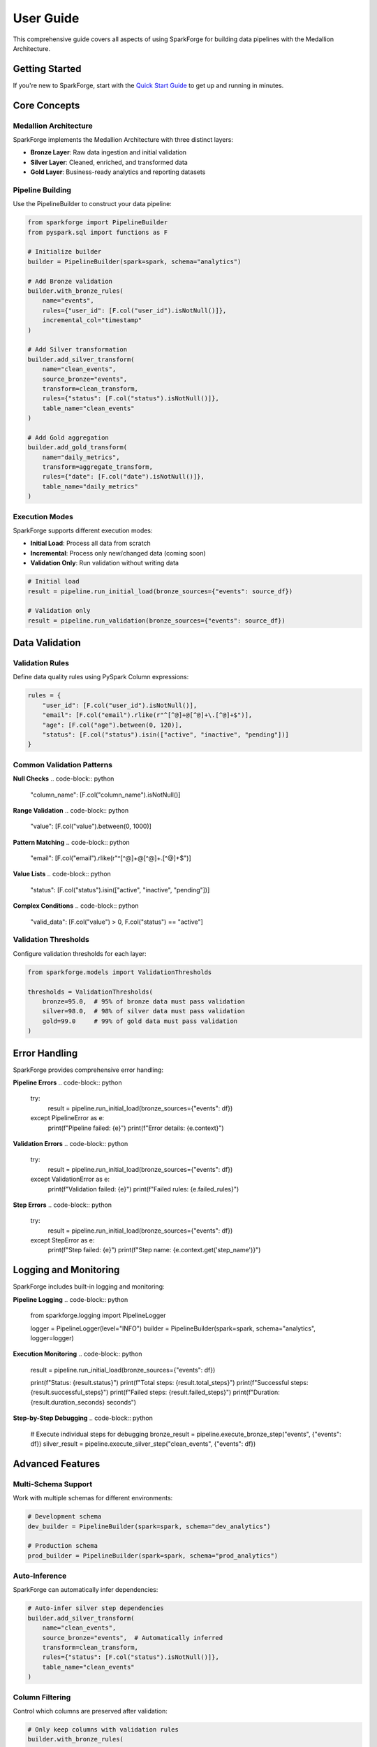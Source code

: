 User Guide
==========

This comprehensive guide covers all aspects of using SparkForge for building data pipelines with the Medallion Architecture.

Getting Started
---------------

If you're new to SparkForge, start with the `Quick Start Guide <quick_start_5_min.html>`_ to get up and running in minutes.

Core Concepts
-------------

Medallion Architecture
~~~~~~~~~~~~~~~~~~~~~~

SparkForge implements the Medallion Architecture with three distinct layers:

- **Bronze Layer**: Raw data ingestion and initial validation
- **Silver Layer**: Cleaned, enriched, and transformed data
- **Gold Layer**: Business-ready analytics and reporting datasets

Pipeline Building
~~~~~~~~~~~~~~~~~

Use the PipelineBuilder to construct your data pipeline:

.. code-block:: python

   from sparkforge import PipelineBuilder
   from pyspark.sql import functions as F

   # Initialize builder
   builder = PipelineBuilder(spark=spark, schema="analytics")

   # Add Bronze validation
   builder.with_bronze_rules(
       name="events",
       rules={"user_id": [F.col("user_id").isNotNull()]},
       incremental_col="timestamp"
   )

   # Add Silver transformation
   builder.add_silver_transform(
       name="clean_events",
       source_bronze="events",
       transform=clean_transform,
       rules={"status": [F.col("status").isNotNull()]},
       table_name="clean_events"
   )

   # Add Gold aggregation
   builder.add_gold_transform(
       name="daily_metrics",
       transform=aggregate_transform,
       rules={"date": [F.col("date").isNotNull()]},
       table_name="daily_metrics"
   )

Execution Modes
~~~~~~~~~~~~~~~

SparkForge supports different execution modes:

- **Initial Load**: Process all data from scratch
- **Incremental**: Process only new/changed data (coming soon)
- **Validation Only**: Run validation without writing data

.. code-block:: python

   # Initial load
   result = pipeline.run_initial_load(bronze_sources={"events": source_df})

   # Validation only
   result = pipeline.run_validation(bronze_sources={"events": source_df})

Data Validation
---------------

Validation Rules
~~~~~~~~~~~~~~~~

Define data quality rules using PySpark Column expressions:

.. code-block:: python

   rules = {
       "user_id": [F.col("user_id").isNotNull()],
       "email": [F.col("email").rlike(r"^[^@]+@[^@]+\.[^@]+$")],
       "age": [F.col("age").between(0, 120)],
       "status": [F.col("status").isin(["active", "inactive", "pending"])]
   }

Common Validation Patterns
~~~~~~~~~~~~~~~~~~~~~~~~~~

**Null Checks**
.. code-block:: python

   "column_name": [F.col("column_name").isNotNull()]

**Range Validation**
.. code-block:: python

   "value": [F.col("value").between(0, 1000)]

**Pattern Matching**
.. code-block:: python

   "email": [F.col("email").rlike(r"^[^@]+@[^@]+\.[^@]+$")]

**Value Lists**
.. code-block:: python

   "status": [F.col("status").isin(["active", "inactive", "pending"])]

**Complex Conditions**
.. code-block:: python

   "valid_data": [F.col("value") > 0, F.col("status") == "active"]

Validation Thresholds
~~~~~~~~~~~~~~~~~~~~~

Configure validation thresholds for each layer:

.. code-block:: python

   from sparkforge.models import ValidationThresholds

   thresholds = ValidationThresholds(
       bronze=95.0,  # 95% of bronze data must pass validation
       silver=98.0,  # 98% of silver data must pass validation
       gold=99.0     # 99% of gold data must pass validation
   )

Error Handling
--------------

SparkForge provides comprehensive error handling:

**Pipeline Errors**
.. code-block:: python

   try:
       result = pipeline.run_initial_load(bronze_sources={"events": df})
   except PipelineError as e:
       print(f"Pipeline failed: {e}")
       print(f"Error details: {e.context}")

**Validation Errors**
.. code-block:: python

   try:
       result = pipeline.run_initial_load(bronze_sources={"events": df})
   except ValidationError as e:
       print(f"Validation failed: {e}")
       print(f"Failed rules: {e.failed_rules}")

**Step Errors**
.. code-block:: python

   try:
       result = pipeline.run_initial_load(bronze_sources={"events": df})
   except StepError as e:
       print(f"Step failed: {e}")
       print(f"Step name: {e.context.get('step_name')}")

Logging and Monitoring
----------------------

SparkForge includes built-in logging and monitoring:

**Pipeline Logging**
.. code-block:: python

   from sparkforge.logging import PipelineLogger

   logger = PipelineLogger(level="INFO")
   builder = PipelineBuilder(spark=spark, schema="analytics", logger=logger)

**Execution Monitoring**
.. code-block:: python

   result = pipeline.run_initial_load(bronze_sources={"events": df})

   print(f"Status: {result.status}")
   print(f"Total steps: {result.total_steps}")
   print(f"Successful steps: {result.successful_steps}")
   print(f"Failed steps: {result.failed_steps}")
   print(f"Duration: {result.duration_seconds} seconds")

**Step-by-Step Debugging**
.. code-block:: python

   # Execute individual steps for debugging
   bronze_result = pipeline.execute_bronze_step("events", {"events": df})
   silver_result = pipeline.execute_silver_step("clean_events", {"events": df})

Advanced Features
-----------------

Multi-Schema Support
~~~~~~~~~~~~~~~~~~~~

Work with multiple schemas for different environments:

.. code-block:: python

   # Development schema
   dev_builder = PipelineBuilder(spark=spark, schema="dev_analytics")

   # Production schema
   prod_builder = PipelineBuilder(spark=spark, schema="prod_analytics")

Auto-Inference
~~~~~~~~~~~~~~

SparkForge can automatically infer dependencies:

.. code-block:: python

   # Auto-infer silver step dependencies
   builder.add_silver_transform(
       name="clean_events",
       source_bronze="events",  # Automatically inferred
       transform=clean_transform,
       rules={"status": [F.col("status").isNotNull()]},
       table_name="clean_events"
   )

Column Filtering
~~~~~~~~~~~~~~~~

Control which columns are preserved after validation:

.. code-block:: python

   # Only keep columns with validation rules
   builder.with_bronze_rules(
       name="events",
       rules={"user_id": [F.col("user_id").isNotNull()]},
       filter_columns_by_rules=True
   )

Incremental Processing
~~~~~~~~~~~~~~~~~~~~~~

Enable incremental processing with timestamp columns:

.. code-block:: python

   builder.with_bronze_rules(
       name="events",
       rules={"user_id": [F.col("user_id").isNotNull()]},
       incremental_col="timestamp"  # Enable watermarking
   )

Performance Optimization
------------------------

Best Practices
~~~~~~~~~~~~~~

**1. Use Appropriate Data Types**
.. code-block:: python

   # Use appropriate data types for better performance
   df = df.withColumn("timestamp", F.col("timestamp").cast("timestamp"))

**2. Optimize Validation Rules**
.. code-block:: python

   # Combine multiple conditions into single rule when possible
   "valid_user": [F.col("user_id").isNotNull() & F.col("email").isNotNull()]

**3. Use Incremental Processing**
.. code-block:: python

   # Enable incremental processing for large datasets
   builder.with_bronze_rules(
       name="events",
       rules={"user_id": [F.col("user_id").isNotNull()]},
       incremental_col="timestamp"
   )

**4. Monitor Performance**
.. code-block:: python

   # Check execution metrics
   result = pipeline.run_initial_load(bronze_sources={"events": df})
   print(f"Execution time: {result.duration_seconds} seconds")

Troubleshooting
---------------

Common Issues
~~~~~~~~~~~~~

**1. "No module named 'sparkforge'"**
- Solution: Run ``pip install sparkforge``

**2. "Java gateway process exited"**
- Solution: Install Java 8+ and set JAVA_HOME

**3. "Table not found"**
- Solution: Run ``pipeline.run_initial_load()`` before accessing tables

**4. "Validation failed"**
- Solution: Check your data against validation rules

**5. "Step execution failed"**
- Solution: Check step dependencies and transform functions

Debugging Tips
~~~~~~~~~~~~~~

**1. Use Step-by-Step Execution**
.. code-block:: python

   # Execute individual steps
   bronze_result = pipeline.execute_bronze_step("events", {"events": df})
   print(f"Bronze step result: {bronze_result.status}")

**2. Check Data Quality**
.. code-block:: python

   # Inspect your data
   df.show()
   df.printSchema()
   df.describe().show()

**3. Validate Rules**
.. code-block:: python

   # Test validation rules
   valid_df = df.filter(F.col("user_id").isNotNull())
   print(f"Valid rows: {valid_df.count()}/{df.count()}")

**4. Check Dependencies**
.. code-block:: python

   # Validate pipeline dependencies
   errors = builder.validate_pipeline()
   if errors:
       print(f"Pipeline validation errors: {errors}")

Best Practices
--------------

**1. Start Simple**
- Begin with basic validation rules
- Add complexity gradually
- Test each step independently

**2. Use Meaningful Names**
- Choose descriptive step names
- Use consistent naming conventions
- Document your pipeline logic

**3. Handle Errors Gracefully**
- Implement proper error handling
- Log errors for debugging
- Provide meaningful error messages

**4. Monitor Performance**
- Track execution times
- Monitor data quality metrics
- Optimize based on performance data

**5. Test Thoroughly**
- Test with sample data
- Validate edge cases
- Test error conditions

Next Steps
----------

Now that you understand the core concepts, explore:

1. **`Examples <examples/index.html>`_**: Real-world pipeline examples
2. **`API Reference <api_reference.html>`_**: Detailed API documentation
3. **`Troubleshooting <troubleshooting.html>`_**: Common issues and solutions
4. **`Migration Guides <migration_guides.html>`_**: Upgrading from older versions

Happy data processing! 🚀
